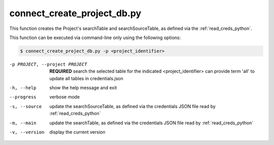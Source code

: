 connect_create_project_db.py
==========================

    
This function creates the Project's searchTable and searchSourceTable, as defined via the :ref:`read_creds_python`.

This function can be executed via command-line only using the following options:

.. code-block:: shell-session

    $ connect_create_project_db.py -p <project_identifier> 

-p PROJECT, --project PROJECT   **REQUIRED** search the selected table for the indicated <project_identifier> can provide term 'all' to update all tables in credentials.json
-h, --help  show the help message and exit
--progress  verbose mode
-s, --source    update the searchSourceTable, as defined via the credentials JSON file read by :ref:`read_creds_python` 
-m, --main  update the searchTable, as defined via the credentials JSON file read by :ref:`read_creds_python` 
-v, --version   display the current version



